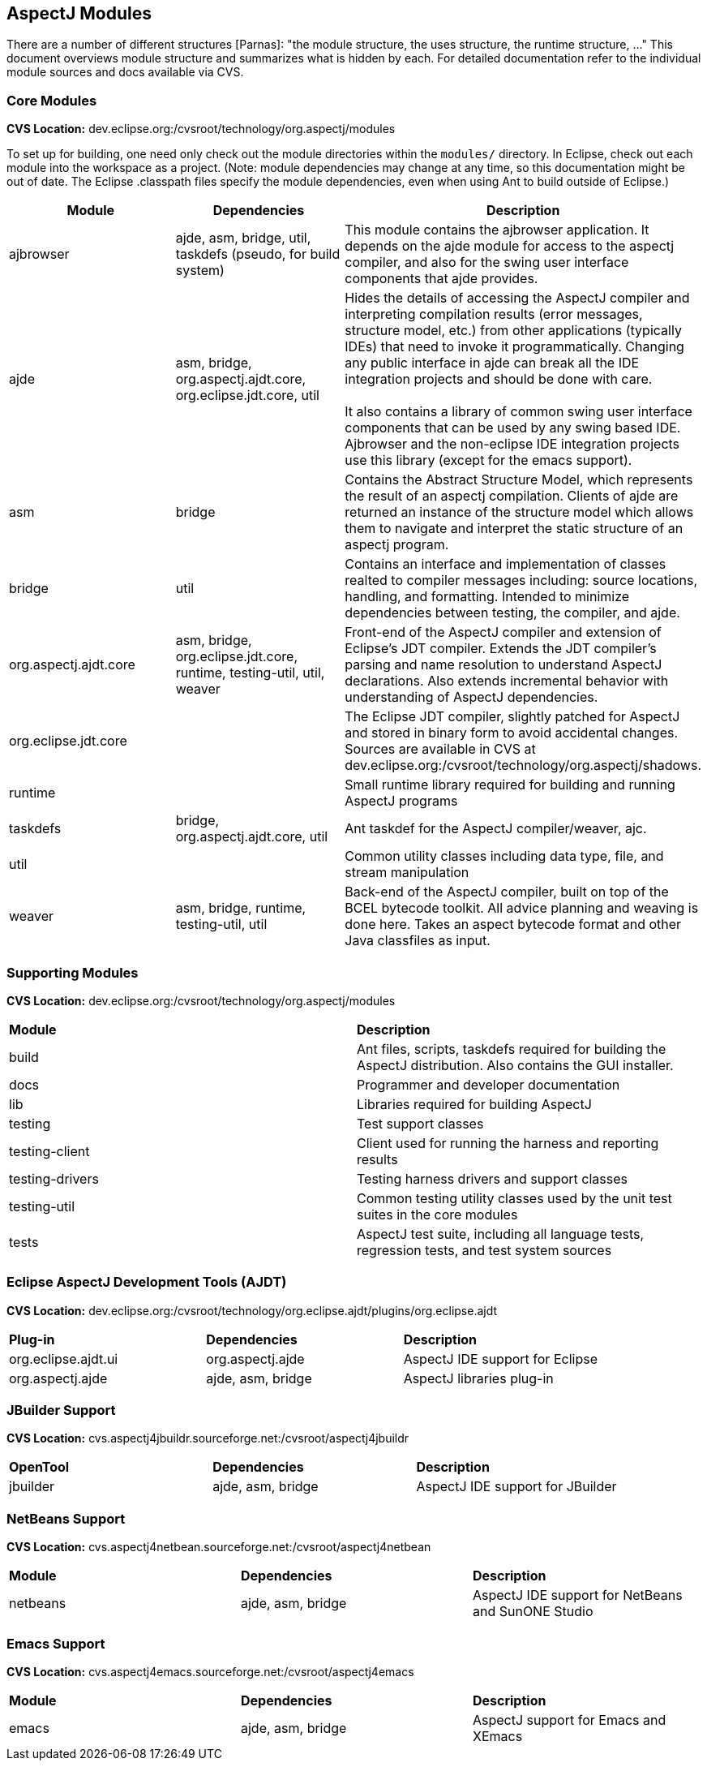 == AspectJ Modules

There are a number of different structures [Parnas]: "the module structure, the uses structure, the runtime structure,
..." This document overviews module structure and summarizes what is hidden by each. For detailed documentation refer to
the individual module sources and docs available via CVS.

=== Core Modules

*CVS Location:* dev.eclipse.org:/cvsroot/technology/org.aspectj/modules

To set up for building, one need only check out the module directories within the `modules/` directory. In Eclipse,
check out each module into the workspace as a project. (Note: module dependencies may change at any time, so this
documentation might be out of date. The Eclipse .classpath files specify the module dependencies, even when using Ant to
build outside of Eclipse.)

|===
| *Module* | *Dependencies* | *Description*

| ajbrowser | ajde, asm, bridge, util, taskdefs (pseudo, for build system) | This module contains the ajbrowser
application. It depends on the ajde module for access to the aspectj compiler, and also for the swing user interface
components that ajde provides.

| ajde | asm, bridge, org.aspectj.ajdt.core, org.eclipse.jdt.core, util | Hides the details of accessing the AspectJ
compiler and interpreting compilation results (error messages, structure model, etc.) from other applications (typically
IDEs) that need to invoke it programmatically. Changing any public interface in ajde can break all the IDE integration
projects and should be done with care. +
 +
It also contains a library of common swing user interface components that can be used by any swing based IDE. Ajbrowser
and the non-eclipse IDE integration projects use this library (except for the emacs support).

| asm | bridge | Contains the Abstract Structure Model, which represents the result of an aspectj compilation. Clients
of ajde are returned an instance of the structure model which allows them to navigate and interpret the static structure
of an aspectj program.

| bridge | util | Contains an interface and implementation of classes realted to compiler messages including: source
locations, handling, and formatting. Intended to minimize dependencies between testing, the compiler, and
ajde.

| org.aspectj.ajdt.core | asm, bridge, org.eclipse.jdt.core, runtime, testing-util, util, weaver | Front-end of the
AspectJ compiler and extension of Eclipse's JDT compiler. Extends the JDT compiler's parsing and name resolution to
understand AspectJ declarations.  Also extends incremental behavior with understanding of AspectJ dependencies.

| org.eclipse.jdt.core | | The Eclipse JDT compiler, slightly patched for AspectJ and stored in binary form to avoid
accidental changes. Sources are available in CVS at dev.eclipse.org:/cvsroot/technology/org.aspectj/shadows.

| runtime | | Small runtime library required for building and running AspectJ programs

| taskdefs | bridge, org.aspectj.ajdt.core, util | Ant taskdef for the AspectJ compiler/weaver, ajc.

| util | | Common utility classes including data type, file, and stream manipulation

| weaver | asm, bridge, runtime, testing-util, util | Back-end of the AspectJ compiler, built on top of the BCEL
bytecode toolkit. All advice planning and weaving is done here. Takes an aspect bytecode format and other Java
classfiles as input.
|===
 
=== Supporting Modules

*CVS Location:* dev.eclipse.org:/cvsroot/technology/org.aspectj/modules

|===
| *Module* | *Description*
| build | Ant files, scripts, taskdefs required for building the AspectJ distribution. Also contains the GUI installer.
| docs | Programmer and developer documentation
| lib | Libraries required for building AspectJ
| testing | Test support classes
| testing-client | Client used for running the harness and reporting results
| testing-drivers | Testing harness drivers and support classes
| testing-util | Common testing utility classes used by the unit test suites in the core modules
| tests | AspectJ test suite, including all language tests, regression tests, and test system sources
|===

=== Eclipse AspectJ Development Tools (AJDT)

*CVS Location:* dev.eclipse.org:/cvsroot/technology/org.eclipse.ajdt/plugins/org.eclipse.ajdt

|===
| *Plug-in* | *Dependencies* | *Description*
| org.eclipse.ajdt.ui | org.aspectj.ajde | AspectJ IDE support for Eclipse
| org.aspectj.ajde | ajde, asm, bridge | AspectJ libraries plug-in
|===

=== JBuilder Support

*CVS Location:* cvs.aspectj4jbuildr.sourceforge.net:/cvsroot/aspectj4jbuildr

|===
| *OpenTool* | *Dependencies* | *Description*
| jbuilder | ajde, asm, bridge | AspectJ IDE support for JBuilder
|===

=== NetBeans Support

*CVS Location:* cvs.aspectj4netbean.sourceforge.net:/cvsroot/aspectj4netbean

|===
| *Module* | *Dependencies* | *Description*
| netbeans | ajde, asm, bridge | AspectJ IDE support for NetBeans and SunONE Studio
|===

=== Emacs Support

*CVS Location:* cvs.aspectj4emacs.sourceforge.net:/cvsroot/aspectj4emacs

|===
| *Module* | *Dependencies* | *Description*
| emacs | ajde, asm, bridge | AspectJ support for Emacs and XEmacs
|===
